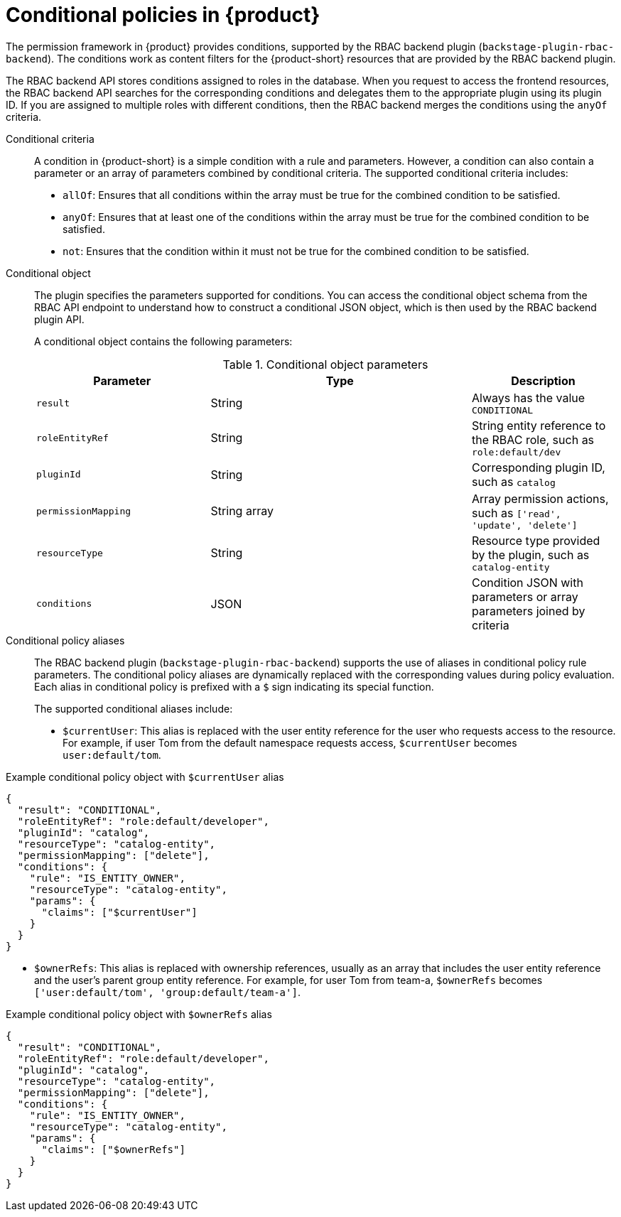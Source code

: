 :_mod-docs-content-type: CONCEPT

[id="con-rbac-conditional-policies-rhdh_{context}"]
= Conditional policies in {product}

The permission framework in {product} provides conditions, supported by the RBAC backend plugin (`backstage-plugin-rbac-backend`). The conditions work as content filters for the {product-short} resources that are provided by the RBAC backend plugin.

The RBAC backend API stores conditions assigned to roles in the database. When you request to access the frontend resources, the RBAC backend API searches for the corresponding conditions and delegates them to the appropriate plugin using its plugin ID. If you are assigned to multiple roles with different conditions, then the RBAC backend merges the conditions using the `anyOf` criteria.

Conditional criteria::
+
--
A condition in {product-short} is a simple condition with a rule and parameters. However, a condition can also contain a parameter or an array of parameters combined by conditional criteria. The supported conditional criteria includes:

* `allOf`: Ensures that all conditions within the array must be true for the combined condition to be satisfied.

* `anyOf`: Ensures that at least one of the conditions within the array must be true for the combined condition to be satisfied.

* `not`: Ensures that the condition within it must not be true for the combined condition to be satisfied.
--

Conditional object::
+
--
The plugin specifies the parameters supported for conditions. You can access the conditional object schema from the RBAC API endpoint to understand how to construct a conditional JSON object, which is then used by the RBAC backend plugin API.

A conditional object contains the following parameters:

.Conditional object parameters
[cols="30%,45%,25%", frame="all", options="header"]
|===
|Parameter
|Type
|Description

|`result`
|String
|Always has the value `CONDITIONAL`

|`roleEntityRef`
|String
|String entity reference to the RBAC role, such as `role:default/dev`

|`pluginId`
|String
|Corresponding plugin ID, such as `catalog`

|`permissionMapping`
|String array
|Array permission actions, such as `['read', 'update', 'delete']`

|`resourceType`
|String
|Resource type provided by the plugin, such as `catalog-entity`

|`conditions`
|JSON
|Condition JSON with parameters or array parameters joined by criteria

|===
--

Conditional policy aliases::
+
--
The RBAC backend plugin (`backstage-plugin-rbac-backend`) supports the use of aliases in conditional policy rule parameters. The conditional policy aliases are dynamically replaced with the corresponding values during policy evaluation. Each alias in conditional policy is prefixed with a `$` sign indicating its special function.

The supported conditional aliases include:

* `$currentUser`: This alias is replaced with the user entity reference for the user who requests access to the resource. For example, if user Tom from the default namespace requests access, `$currentUser` becomes `user:default/tom`.
+
--

.Example conditional policy object with `$currentUser` alias
[source,json]
----
{
  "result": "CONDITIONAL",
  "roleEntityRef": "role:default/developer",
  "pluginId": "catalog",
  "resourceType": "catalog-entity",
  "permissionMapping": ["delete"],
  "conditions": {
    "rule": "IS_ENTITY_OWNER",
    "resourceType": "catalog-entity",
    "params": {
      "claims": ["$currentUser"]
    }
  }
}
----
--

* `$ownerRefs`: This alias is replaced with ownership references, usually as an array that includes the user entity reference and the user's parent group entity reference. For example, for user Tom from team-a, `$ownerRefs` becomes `['user:default/tom', 'group:default/team-a']`.
+
--
.Example conditional policy object with `$ownerRefs` alias
[source,json]
----
{
  "result": "CONDITIONAL",
  "roleEntityRef": "role:default/developer",
  "pluginId": "catalog",
  "resourceType": "catalog-entity",
  "permissionMapping": ["delete"],
  "conditions": {
    "rule": "IS_ENTITY_OWNER",
    "resourceType": "catalog-entity",
    "params": {
      "claims": ["$ownerRefs"]
    }
  }
}
----
--
--




